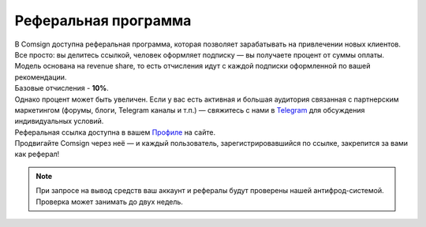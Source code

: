 =====================
Реферальная программа
=====================

| В Comsign доступна реферальная программа, которая позволяет зарабатывать на привлечении новых клиентов.
| Все просто: вы делитесь ссылкой, человек оформляет подписку — вы получаете процент от суммы оплаты. Модель основана на revenue share, то есть отчисления идут с каждой подписки оформленной по вашей рекомендации.

| Базовые отчисления - **10%**.
| Однако процент может быть увеличен. Если у вас есть активная и большая аудитория связанная с партнерским маркетингом (форумы, блоги, Telegram каналы и т.п.) — свяжитесь с нами в `Telegram <https://t.me/comsign_support>`_ для обсуждения индивидуальных условий.

| Реферальная ссылка доступна в вашем `Профиле <https://clients.comsign.io/profile>`_ на сайте.
| Продвигайте Comsign через неё — и каждый пользователь, зарегистрировавшийся по ссылке, закрепится за вами как реферал!

.. note::
 При запросе на вывод средств ваш аккаунт и рефералы будут проверены нашей антифрод-системой.
 Проверка может занимать до двух недель.